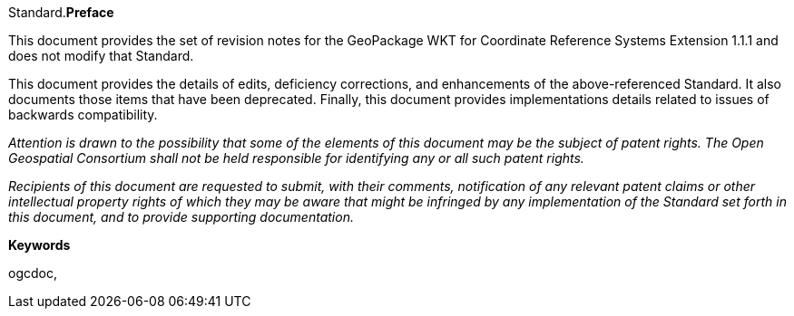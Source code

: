 Standard.[big]*Preface*

This document provides the set of revision notes for the GeoPackage WKT for Coordinate Reference Systems Extension 1.1.1 and does not modify that Standard.

This document provides the details of edits, deficiency corrections, and enhancements of the above-referenced Standard. It also documents those items that have been deprecated. Finally, this document provides implementations details related to issues of backwards compatibility.

_Attention is drawn to the possibility that some of the elements of this document may be the subject of patent rights. The Open Geospatial Consortium shall not be held responsible for identifying any or all such patent rights._

_Recipients of this document are requested to submit, with their comments, notification of any relevant patent claims or other intellectual property rights of which they may be aware that might be infringed by any implementation of the Standard set forth in this document, and to provide supporting documentation._

.[big]*Keywords*
ogcdoc,

